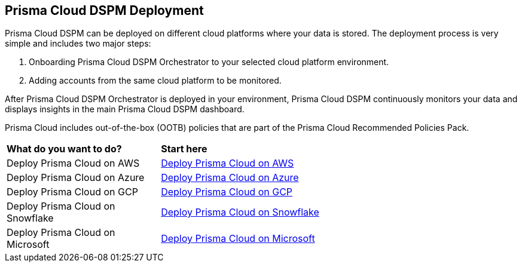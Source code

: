 == Prisma Cloud DSPM Deployment

Prisma Cloud DSPM can be deployed on different cloud platforms where your data is stored. The deployment process is very simple and includes two major steps:

1. Onboarding Prisma Cloud DSPM Orchestrator to your selected cloud platform environment.
2. Adding accounts from the same cloud platform to be monitored.

After Prisma Cloud DSPM Orchestrator is deployed in your environment, Prisma Cloud DSPM continuously monitors your data and displays insights in the main Prisma Cloud DSPM dashboard.

Prisma Cloud includes out-of-the-box (OOTB) policies that are part of the Prisma Cloud Recommended Policies Pack.


[cols="30%a,70%a"]
|===

|*What do you want to do?*
|*Start here*

|Deploy Prisma Cloud on AWS
|xref:../prisma-cloud-deployment/deploy-prisma-cloud-dspm-on-aws/deploy-prisma-cloud-dspm-on-aws.adoc[Deploy Prisma Cloud on AWS]

|Deploy Prisma Cloud on Azure
|xref:../prisma-cloud-deployment/deploy-prisma-cloud-dspm-on-azure/deploy-prisma-cloud-dspm-on-azure.adoc[Deploy Prisma Cloud on Azure]

|Deploy Prisma Cloud on GCP
|xref:../prisma-cloud-deployment/deploy-prisma-cloud-dspm-on-gcp/deploy-prisma-cloud-dspm-on-gcp.adoc[Deploy Prisma Cloud on GCP]

|Deploy Prisma Cloud on Snowflake
|xref:../prisma-cloud-deployment/deploy-prisma-cloud-dspm-on-snowflake/deploy-prisma-cloud-dspm-on-snowflake.adoc[Deploy Prisma Cloud on Snowflake]

|Deploy Prisma Cloud on Microsoft
|xref:../prisma-cloud-deployment/deploy-prisma-cloud-dspm-on-microsoft-365/deploy-prisma-cloud-dspm-on-microsoft-365.adoc[Deploy Prisma Cloud on Microsoft]

|===
